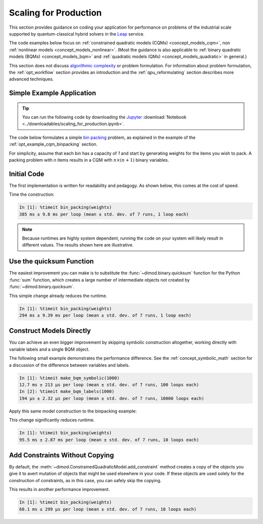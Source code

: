.. _opt_scaling:

======================
Scaling for Production
======================

This section provides guidance on coding your application for performance on
problems of the industrial scale supported by quantum-classical hybrid solvers
in the `Leap <https://cloud.dwavesys.com/leap>`_ service.

The code examples below focus on
:ref:`constrained quadratic models (CQMs) <concept_models_cqm>`, non
:ref:`nonlinear models <concept_models_nonlinear>`. (Most the guidance is also
applicable to :ref:`binary quadratic models (BQMs) <concept_models_bqm>` and
:ref:`quadratic models (QMs) <concept_models_quadratic>` in general.)

This section does not discuss
`algorithmic complexity <https://en.wikipedia.org/wiki/Computational_complexity_theory>`_
or problem formulation.
For information about problem formulation, the :ref:`opt_workflow` section
provides an introduction and the :ref:`qpu_reformulating` section describes more
advanced techniques.

Simple Example Application
==========================

.. tip::

    .. dev note: in the future we should consider using nbsphinx or similar
        for this. But as of now (April 2022) nbsphinx is a bit immature for
        our needs. E.g. has non-pip-installable requirements, doesn't play
        nicely with intersphinx, etc.

    You can run the following code by downloading the
    `Jupyter <https://jupyter.org/>`_
    :download:`Notebook <../downloadables/scaling_for_production.ipynb>`.

The code below formulates a simple `bin packing <https://w.wiki/3jz4>`_ problem,
as explained in the example of the :ref:`opt_example_cqm_binpacking` section.

For simplicity, assume that each bin has a capacity of `1` and start by
generating weights for the items you wish to pack. A packing problem with `n`
items results in a  CQM with :math:`n \times (n+1)` binary variables.

.. testcode::

    import numpy as np

    num_items = 100  # results in 10100 binary variables

    weights = np.random.default_rng(42).random(num_items)

Initial Code
============

The first implementation is written for readability and pedagogy.
As shown below, this comes at the cost of speed.

.. testcode::

    import typing

    import dimod


    def bin_packing(weights: typing.Sequence[float]) -> dimod.ConstrainedQuadraticModel:
        """Generate a bin packing problem as a constrained quadratic model."""

        n = len(weights)

        # y_j indicates that bin j is used
        y = [dimod.Binary(f'y_{j}') for j in range(n)]

        # x_i,j indicates that item i is put in bin j
        x = [[dimod.Binary(f'x_{i},{j}') for j in range(n)] for i in range(n)]

        cqm = dimod.ConstrainedQuadraticModel()

        # minimize the number of bins used
        cqm.set_objective(sum(y))

        # each item can go in only one bin
        for i in range(n):
            cqm.add_constraint(sum(x[i]) == 1, label=f'item_placing_{i}')

        # each bin has a capacity that must be respected
        for j in range(n):
            cqm.add_constraint(sum(weights[i] * x[i][j] for i in range(n)) - y[j] <= 0,
                               label=f'capacity_bin_{j}')

        return cqm

Time the construction:

.. testcode::
    :hide:

    bin_packing(weights)

.. code-block:: text

    In [1]: %timeit bin_packing(weights)
    385 ms ± 9.8 ms per loop (mean ± std. dev. of 7 runs, 1 loop each)

.. note::

    Because runtimes are highly system dependent, running the code on your
    system will likely result in different values. The results shown here are
    illustrative.

Use the quicksum Function
=========================

The easiest improvement you can make is to substitute the
:func:`~dimod.binary.quicksum` function for the Python :func:`sum` function,
which creates a large number of intermediate objects not created by
:func:`~dimod.binary.quicksum`.

.. testcode::

    import typing

    import dimod


    def bin_packing(weights: typing.Sequence[float]) -> dimod.ConstrainedQuadraticModel:
        """Generate a bin packing problem as a constrained quadratic model."""

        n = len(weights)

        # y_j indicates that bin j is used
        y = [dimod.Binary(f'y_{j}') for j in range(n)]

        # x_i,j indicates that item i is put in bin j
        x = [[dimod.Binary(f'x_{i},{j}') for j in range(n)] for i in range(n)]

        cqm = dimod.ConstrainedQuadraticModel()

        # minimize the number of bins used
        cqm.set_objective(dimod.quicksum(y))

        # each item can only go in one bin
        for i in range(n):
            cqm.add_constraint(dimod.quicksum(x[i]) == 1, label=f'item_placing_{i}')

        # each bin has a capacity that must be respected
        for j in range(n):
            cqm.add_constraint(dimod.quicksum(weights[i] * x[i][j] for i in range(n)) - y[j] <= 0,
                               label=f'capacity_bin_{j}')

        return cqm

This simple change already reduces the runtime.

.. testcode::
    :hide:

    bin_packing(weights)

.. code-block:: text

    In [1]: %timeit bin_packing(weights)
    294 ms ± 9.39 ms per loop (mean ± std. dev. of 7 runs, 1 loop each)

Construct Models Directly
=========================

You can achieve an even bigger improvement by skipping symbolic construction
altogether, working directly with variable labels and a single BQM object.

The following small example demonstrates the performance difference. See the
:ref:`concept_symbolic_math` section for a discussion of the difference
between variables and labels.

.. testcode::

    import dimod

    def make_bqm_symbolic(num_variables: int) -> dimod.BinaryQuadraticModel:
        return dimod.quicksum(2*dimod.Binary(v) for v in range(num_variables))

    def make_bqm_labels(num_variables: int) -> dimod.BinaryQuadraticModel:
        bqm = dimod.BinaryQuadraticModel('BINARY')
        bqm.add_linear_from((v, 2) for v in range(num_variables))
        return bqm

.. testcode::
    :hide:

    make_bqm_symbolic(1000)
    make_bqm_labels(1000)

.. code-block:: text

    In [1]: %timeit make_bqm_symbolic(1000)
    12.7 ms ± 213 µs per loop (mean ± std. dev. of 7 runs, 100 loops each)
    In [2]: %timeit make_bqm_labels(1000)
    194 µs ± 2.32 µs per loop (mean ± std. dev. of 7 runs, 10000 loops each)

Apply this same model construction to the binpacking example:

.. testcode::

    import typing

    import dimod


    def bin_packing(weights: typing.Sequence[float]) -> dimod.ConstrainedQuadraticModel:
        """Generate a bin packing problem as a constrained quadratic model."""

        n = len(weights)

        # y_j indicates that bin j is used
        y_labels = [f'y_{j}' for j in range(n)]

        # x_i,j indicates that item i is put in bin j
        x_labels = [[f'x_{i},{j}' for j in range(n)] for i in range(n)]

        cqm = dimod.ConstrainedQuadraticModel()

        # minimize the number of bins used
        objective = dimod.QuadraticModel()
        objective.add_linear_from(((v, 1) for v in y_labels), default_vartype='BINARY')
        cqm.set_objective(objective)

        # each item can only go in one bin
        for i in range(n):
            lhs = dimod.QuadraticModel()
            lhs.add_linear_from(((v, 1) for v in x_labels[i]), default_vartype='BINARY')
            cqm.add_constraint_from_model(lhs, rhs=1, sense='==', label=f'item_placing_{i}')

        # each bin has a capacity that must be respected
        for j in range(n):
            lhs = dimod.QuadraticModel()
            lhs.add_linear_from(((x_labels[i][j], weights[i]) for i in range(n)), default_vartype='BINARY')
            lhs.add_linear(y_labels[j], -1, default_vartype='BINARY')
            cqm.add_constraint_from_model(lhs, rhs=0, sense='<=', label=f'capacity_bin_{j}')

        return cqm

This change significantly reduces runtime.

.. testcode::
    :hide:

    bin_packing(weights)

.. code-block:: text

    In [1]: %timeit bin_packing(weights)
    95.5 ms ± 2.87 ms per loop (mean ± std. dev. of 7 runs, 10 loops each)

Add Constraints Without Copying
===============================

By default, the :meth:`~dimod.ConstrainedQuadraticModel.add_constraint` method
creates a copy of the objects you give it to avert mutation of objects that
might be used elsewhere in your code. If these objects are used solely for the
construction of constraints, as in this case, you can safely skip the copying.

.. testcode::

    import typing

    import dimod


    def bin_packing(weights: typing.Sequence[float]) -> dimod.ConstrainedQuadraticModel:
        """Generate a bin packing problem as a constrained quadratic model."""

        n = len(weights)

        # y_j indicates that bin j is used
        y_labels = [f'y_{j}' for j in range(n)]

        # x_i,j indicates that item i is put in bin j
        x_labels = [[f'x_{i},{j}' for j in range(n)] for i in range(n)]

        cqm = dimod.ConstrainedQuadraticModel()

        # we wish to minimize the number of bins used
        objective = dimod.QuadraticModel()
        objective.add_linear_from(((v, 1) for v in y_labels), default_vartype='BINARY')
        cqm.set_objective(objective)

        # each item can only go in one bin
        for i in range(n):
            lhs = dimod.QuadraticModel()
            lhs.add_linear_from(((v, 1) for v in x_labels[i]), default_vartype='BINARY')
            cqm.add_constraint_from_model(lhs, rhs=1, sense='==', label=f'item_placing_{i}', copy=False)

        # each bin has a capacity that must be respected
        for j in range(n):
            lhs = dimod.QuadraticModel()
            lhs.add_linear_from(((x_labels[i][j], weights[i]) for i in range(n)), default_vartype='BINARY')
            lhs.add_linear(y_labels[j], -1, default_vartype='BINARY')
            cqm.add_constraint_from_model(lhs, rhs=0, sense='<=', label=f'capacity_bin_{j}', copy=False)

        return cqm

This results in another performance improvement.

.. testcode::
    :hide:

    bin_packing(weights)

.. code-block:: text

    In [1]: %timeit bin_packing(weights)
    68.1 ms ± 299 µs per loop (mean ± std. dev. of 7 runs, 10 loops each)
